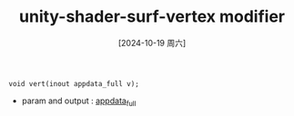 :PROPERTIES:
:ID:       fa3277e5-d408-4dad-8b12-0880783ef8eb
:END:
#+title: unity-shader-surf-vertex modifier
#+date: [2024-10-19 周六]
#+last_modified:  

#+NAME: definition
#+BEGIN_SRC
void vert(inout appdata_full v);
#+END_SRC

- param and output : [[id:f185844e-1de2-4e73-80aa-16c859085f80][appdata_full]]
